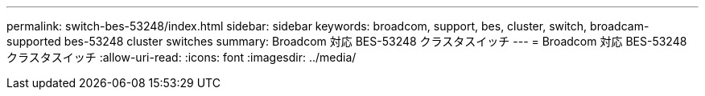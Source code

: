 ---
permalink: switch-bes-53248/index.html 
sidebar: sidebar 
keywords: broadcom, support, bes, cluster, switch, broadcam-supported bes-53248 cluster switches 
summary: Broadcom 対応 BES-53248 クラスタスイッチ 
---
= Broadcom 対応 BES-53248 クラスタスイッチ
:allow-uri-read: 
:icons: font
:imagesdir: ../media/


